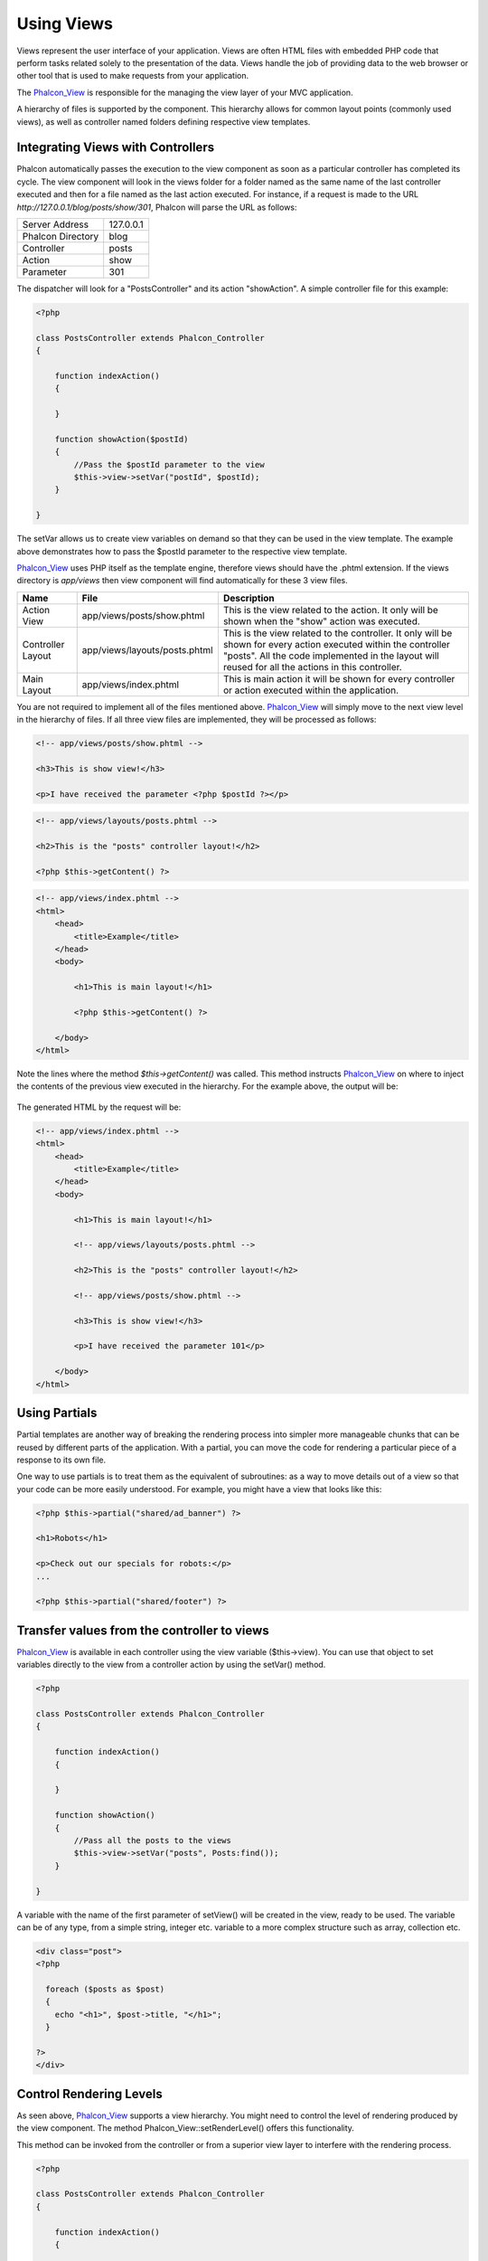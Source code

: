 Using Views
===========
Views represent the user interface of your application. Views are often HTML files with embedded PHP code that perform tasks related solely to the presentation of the data. Views handle the job of providing data to the web browser or other tool that is used to make requests from your application. 

The Phalcon_View_ is responsible for the managing the view layer of your MVC application. 

A hierarchy of files is supported by the component. This hierarchy allows for common layout points (commonly used views), as well as controller named folders defining respective view templates.

Integrating Views with Controllers
----------------------------------
Phalcon automatically passes the execution to the view component as soon as a particular controller has completed its cycle. The view component will look in the views folder for a folder named as the same name of the last controller executed and then for a file named as the last action executed. For instance, if a request is made to the URL *http://127.0.0.1/blog/posts/show/301*, Phalcon will parse the URL as follows: 

+-------------------+-----------+
| Server Address    | 127.0.0.1 | 
+-------------------+-----------+
| Phalcon Directory | blog      | 
+-------------------+-----------+
| Controller        | posts     | 
+-------------------+-----------+
| Action            | show      | 
+-------------------+-----------+
| Parameter         | 301       | 
+-------------------+-----------+

The dispatcher will look for a "PostsController" and its action "showAction". A simple controller file for this example:

.. code-block:: php

    <?php
    
    class PostsController extends Phalcon_Controller
    {
    
        function indexAction()
        {

        }

        function showAction($postId)
        {
            //Pass the $postId parameter to the view
            $this->view->setVar("postId", $postId);
        }
    
    }

The setVar allows us to create view variables on demand so that they can be used in the view template. The example above demonstrates how to pass the $postId parameter to the respective view template. 

Phalcon_View_ uses PHP itself as the template engine, therefore views should have the .phtml extension. If the views directory is  *app/views* then view component will find automatically for these 3 view files.

+-------------------+-------------------------------+-----------------------------------------------------------------------------------------------------------------------------------------------------------------------------------------------------------------------+
| Name              | File                          | Description                                                                                                                                                                                                           | 
+===================+===============================+=======================================================================================================================================================================================================================+
| Action View       | app/views/posts/show.phtml    | This is the view related to the action. It only will be shown when the "show" action was executed.                                                                                                                    | 
+-------------------+-------------------------------+-----------------------------------------------------------------------------------------------------------------------------------------------------------------------------------------------------------------------+
| Controller Layout | app/views/layouts/posts.phtml | This is the view related to the controller. It only will be shown for every action executed within the controller "posts". All the code implemented in the layout will reused for all the actions in this controller. | 
+-------------------+-------------------------------+-----------------------------------------------------------------------------------------------------------------------------------------------------------------------------------------------------------------------+
| Main Layout       | app/views/index.phtml         | This is main action it will be shown for every controller or action executed within the application.                                                                                                                  | 
+-------------------+-------------------------------+-----------------------------------------------------------------------------------------------------------------------------------------------------------------------------------------------------------------------+

You are not required to implement all of the files mentioned above. Phalcon_View_ will simply move to the next view level in the hierarchy of files. If all three view files are implemented, they will be processed as follows: 

.. code-block:: html+php

    <!-- app/views/posts/show.phtml -->
    
    <h3>This is show view!</h3>
    
    <p>I have received the parameter <?php $postId ?></p>

.. code-block:: html+php

    <!-- app/views/layouts/posts.phtml -->
    
    <h2>This is the "posts" controller layout!</h2>
    
    <?php $this->getContent() ?>

.. code-block:: html+php

    <!-- app/views/index.phtml -->
    <html>
        <head>
            <title>Example</title>
        </head>
        <body>

            <h1>This is main layout!</h1>

            <?php $this->getContent() ?>

        </body>
    </html>

Note the lines where the method *$this->getContent()* was called. This method instructs Phalcon_View_ on where to inject the contents of the previous view executed in the hierarchy. For the example above, the output will be: 

.. figure:: ../_static/img/views-1.png
   :align: center

The generated HTML by the request will be:

.. code-block:: html+php

    <!-- app/views/index.phtml -->
    <html>
        <head>
            <title>Example</title>
        </head>
        <body>

            <h1>This is main layout!</h1>

            <!-- app/views/layouts/posts.phtml -->

            <h2>This is the "posts" controller layout!</h2>

            <!-- app/views/posts/show.phtml -->

            <h3>This is show view!</h3>

            <p>I have received the parameter 101</p>

        </body>
    </html>

Using Partials
--------------
Partial templates are another way of breaking the rendering process into simpler more manageable chunks that can be reused by different parts of the application. With a partial, you can move the code for rendering a particular piece of a response to its own file. 

One way to use partials is to treat them as the equivalent of subroutines: as a way to move details out of a view so that your code can be more easily understood. For example, you might have a view that looks like this: 

.. code-block:: html+php

    <?php $this->partial("shared/ad_banner") ?>
    
    <h1>Robots</h1>
    
    <p>Check out our specials for robots:</p>
    ...
    
    <?php $this->partial("shared/footer") ?>


Transfer values from the controller to views
--------------------------------------------
Phalcon_View_ is available in each controller using the view variable ($this->view). You can use that object to set variables directly to the view from a controller action by using the setVar() method.

.. code-block:: php

    <?php
    
    class PostsController extends Phalcon_Controller
    {
    
        function indexAction()
        {

        }

        function showAction()
        {
            //Pass all the posts to the views
            $this->view->setVar("posts", Posts:find());
        }
    
    }

A variable with the name of the first parameter of setView() will be created in the view, ready to be used. The variable can be of any type, from a simple string, integer etc. variable to a more complex structure such as array, collection etc.

.. code-block:: html+php

    <div class="post">
    <?php
    
      foreach ($posts as $post)
      {
        echo "<h1>", $post->title, "</h1>";
      }
    
    ?>
    </div>

Control Rendering Levels
------------------------
As seen above, Phalcon_View_ supports a view hierarchy. You might need to control the level of rendering produced by the view component. The method Phalcon_View::setRenderLevel() offers this functionality. 

This method can be invoked from the controller or from a superior view layer to interfere with the rendering process.

.. code-block:: php

    <?php
    
    class PostsController extends Phalcon_Controller
    {
    
        function indexAction()
        {

        }

        function findAction()
        {

            // This is an Ajax response so don't generate any kind of view
            $this->view->setRenderLevel(Phalcon_View::LEVEL_NO_RENDER);

            //...
        }

        function showAction($postId)
        {
            // Shows only the view related to the action
            $this->view->setRenderLevel(Phalcon_View::LEVEL_ACTION_VIEW);
        }
    
    }

The available render levels are:

+-----------------------+--------------------------------------------------------------------------+
| Class Constant        | Description                                                              | 
+=======================+==========================================================================+
| LEVEL_NO_RENDER       | Indicates to avoid generating any kind of presentation.                  | 
+-----------------------+--------------------------------------------------------------------------+
| LEVEL_ACTION_VIEW     | Generates the presentation to the view associated to the action.         | 
+-----------------------+--------------------------------------------------------------------------+
| LEVEL_BEFORE_TEMPLATE | Generates presentation templates prior to the controller layout.         | 
+-----------------------+--------------------------------------------------------------------------+
| LEVEL_LAYOUT          | Generates the presentation to the controller layout.                     | 
+-----------------------+--------------------------------------------------------------------------+
| LEVEL_AFTER_TEMPLATE  | Generates the presentation to the templates after the controller layout. | 
+-----------------------+--------------------------------------------------------------------------+
| LEVEL_MAIN_LAYOUT     | Generates the presentation to the main layout. File views/index.phtml    | 
+-----------------------+--------------------------------------------------------------------------+


Using models in the view layer
------------------------------
Application models are always available at the view layer. The Phalcon_Loader_ will instantiate them at runtime automatically:

.. code-block:: html+php

    <div class="categories">
    <?php
    
    foreach (Catergories::find("status = 1") as $category) {
       echo "<span class='category'>", $category->name, "</span>";
    }
    
    ?>
    </div>

Although you may perform model manipulation operations such as insert() or update() in the view layer, it is not recommended since it is not possible to forward the execution flow to another controller in the case of an error or an exception. 

Picking Views
-------------
As mentioned above, when Phalcon_View_ is managed by Phalcon_Controller_Front_ the view rendered is the one related with the last controller and action executed. You could override this by using the Phalcon_View::pick() method: 

.. code-block:: php

    <?php
    
    class ProductsController extends Phalcon_Controller
    {
    
        function listAction()
        {
            // Pick "views-dir/products/search" as view to render
            $this->view->pick("products/search");
        }
    
    }


Caching View Fragments
^^^^^^^^^^^^^^^^^^^^^^
Sometimes when you develop dynamic websites and some areas of them are not updated very often, the output is exactly the same between requests. Phalcon_View_ offers caching a part or the whole rendered output to increase performance. 

Phalcon_View_ integrates with Phalcon_Cache_ to provide an easier way to cache output fragments. You could manually set the cache handler or set a global handler: 

.. code-block:: php

    <?php
    
    class PostsController extends Phalcon_Controller 
    {
    
        function initialize()
        {

            // Cache data for one day by default
            $frontendOptions = array(
                "lifetime" => 86400
            );

            // File cache settings
            $backendOptions = array(
                "cacheDir" => "../app/cache/"
            );

            // Create a memcached cache
            $cache = Phalcon_Cache::factory(
                "Output", 
                "Memcached", 
                $frontendOptions, 
                $backendOptions
            );

            // Set the cache to the view component
            $this->view->setCache($cache);
        }

        function showAction()
        {
            //Cache the view using the default settings
            $this->view->cache(true);
        }

        function showArticleAction()
        {
            // Cache this view for 1 hour
            $this->view->cache(array("lifetime" => 3600));
        }

        function resumeAction()
        {
            //Cache this view for 1 day with the key "resume-cache"
            $this->view->cache(
                array(
                    "lifetime" => 86400, 
                    "key"      => "resume-cache",
                )
            );
        }
    
    }

In the above example, a cache backend was instantiated in the initialize() method of the current controller. You can set the cache initialization options in your configuration file so that they can be easily accessed when needed: 

.. code-block:: ini

    [views]
    cache.adapter  = "File"
    cache.cacheDir = "cacheDir"
    cache.lifetime = 86400

Template Engines
----------------
From version 0.4.0 onwards, Phalcon_View_ allows you to use other template engines instead of plain PHP. This helps developers to create and design views with less effort. The Mustache_ and Twig_ template engines are supported.

Using a different template engine, usually requires complex text parsing using external PHP libraries in order to generate the final output for the user. This usually increases the number of resources that your application is using.

If an external template engine is used, Phalcon_View_ provides exactly the same view hierarchy and it's still possible to access the API inside these templates. 

Changing the Template Engine
^^^^^^^^^^^^^^^^^^^^^^^^^^^^
You can replace or add more a template engine from the controller as follows:

.. code-block:: php

    <?php
    
    class PostsController extends Phalcon_Controller
    {
    
        function indexAction()
        {
            // Changing PHP engine to Mustache
            $this->view->registerEngines(
                array".mhtml" => "Mustache")
            );
        }

        function showAction()
        {
            // Using both PHP and Mustache engines
            $this->view->registerEngines(
                array(
                    ".phtml" => "Php",
                    ".mhtml" => "Mustache",
                )
            );
        }
    
    }

You can replace the template engine completely or use more than one template engine at the same time. The method Phalcon_View::registerEngines() accepts an array containing data that define the template engines. The key of each engine is an extension that aids in distinguishing one from another. Template files related to the particular engine must have those extensions. 

The order that the template engines are defined with Phalcon_View::reginsterEngines() defines the relevance of execution. If Phalcon_View_ finds two views with the same name but different extensions, it will only render the first one. 

Using Mustache
^^^^^^^^^^^^^^
`Mustache`_ is a logic-less template engine available for many platforms and languages. A PHP implementation is available in `this Github repository`_. 

You need to manually load the Mustache library before use its engine adapter. This can be achieved by either registering an autoload function or including the relevant file first. 

.. code-block:: php 
  
    <?php require "path/to/Mustache.php";

In the controller it's necessary to replace or add the Mustache adapter to the view component. If all of your actions will use this template engine, you can register it in the initialize() method of the controller. 

.. code-block:: php

    <?php
    
    class PostsController extends Phalcon_Controller
    {
    
        function initialize()
        {

            // Changing PHP engine by Mustache
            $this->view->registerEngines(
                array(".mhtml" => "Mustache")
            );

        }

        function showAction()
        {

            $this->view->setVar("showPost", true);
            $this->view->setVar("title", "some title");
            $this->view->setVar("body", "a cool content");

        }
    
    }

A related view (views-dir/posts/show.mhtml) could be defined using the Mustache syntax:

.. code-block:: php

    <?php

    {{#showPost}}
        <h1>{{title}}</h1>
        <p>{{body}}</p>
    {{/showPost}}

Additionally, as seen above, you must call the method $this->getContent() inside a view to include the contents of a view at a higher level. In Moustache, this can be done as follows: 

.. code-block:: php

    <div class="some-menu">
        <! -- the menu -->
    </div>
    
    <div class="some-main-content">
        {{getContent}}
    </div>

Finally, it is possible to define your own Mustache instance instead of the one created by the adapter. This offers maximum customization towards your project's needs: 

.. code-block:: php

    <?php
    
    class PostsController extends Phalcon_Controller
    {

        function showAction()
        {

            // Instancing a mustache object or a sub-class of Mustache
            $presenter = new CustomMustache();

            // ... make some mustache stuff

            // Registering the object as an option
            $this->view->registerEngines(
                array(
                    ".mhtml" => array(
                        "Mustache", 
                        array(
                            "mustache" => $presenter
                        )
                    )
                )
            );
        }
    
    }

Using Twig
^^^^^^^^^^
Twig_ is a modern template engine for PHP.

You need to manually load the Twig library before use its engine adapter. This could be done by registering its autoloader: 

.. code-block:: php

    <?php

    require "path/to/twig.php";
    Twig_Autoloader::register();

As seen above, it's necessary to replace the default engine by twig or use it together with other.

.. code-block:: php

    <?php
    
    class PostsController extends Phalcon_Controller
    {
    
        function initialize()
        {

            // Changing PHP engine by Twig
            $this->view->registerEngines(
                array(".twig" => "Twig")
            );

        }

        function showAction()
        {

            $this->view->setVar("showPost", true);
            $this->view->setVar("title", "some title");
            $this->view->setVar("body", "a cool content");

        }
    
    }

In this case, the related view will be views-dir/posts/show.twig, this is a file that contains Twig code:

.. code-block:: php

    <?php

    {{% if showPost %}}
        <h1>{{ title }}</h1>
        <p>{{ body }}</p>
    {{% endif %}}

To include the contents of a view at a higher level, the "content" variable is available:

.. code-block:: php

    <div class="some-messages">
        {{ content }}
    </div>

Phalcon implicitly creates a twig object as follows:

.. code-block:: php

    <?php

    $loader = new Twig_Loader_Filesystem($viewsDirectory);
    $twig   = new Twig_Environment($loader);

If you want to modify any of those variables before rendering the views, you can pre-build and pass them as options: 

.. code-block:: php

    <?php
    
    class PostsController extends Phalcon_Controller
    {
    
        function showAction()
        {
    
            // Creating manually the Twig object
            $loader = new Twig_Loader_Filesystem($this->view->getViewsDir());
            $twig   = new Twig_Environment(
                $loader, 
                array("cache" => "/path/to/compilation_cache")
            );

            // Registering the object as an option
            $this->view->registerEngines(
                array(
                    ".twig" => array(
                        "Twig", 
                        array(
                            "twig" => $twig
                        )
                    )
                )
            );
    
        }
    
    }



Creating your own Template Engine
^^^^^^^^^^^^^^^^^^^^^^^^^^^^^^^^^
There are many template engines, which you might want to integrate or create one of your own. This section provides the steps to achieve this. 

A template adapter is only instantiated once across the execution of the request. Usually it only needs two methods implemented: __contstruct() and render(). The first one receives the Phalcon_View_ instance which creates the engine adapter and the options passed when the engine was registered. 

The method render() accepts an absolute path to the view file and the view parameters set using $this->view->setVar(). You could read or require it when it's necessary. 

.. code-block:: php

    <?php
    
    class MyTemplateAdapter extends Phalcon_View_Engine
    {
    
        /**
         * Adapter constructor
         *
         * @param Phalcon_View $view
         * @param array $options
         */
        function __construct($view, $options)
        {
            parent::__construct($view, $options);
        }
    
        /**
         * Renders a view using the template engine
         *
         * @param string $path
         * @param array $params
         */
        function render($path, $params)
        {
    
            // Access view
            $view = $this->_view;
    
            // Access options
            $options = $this->_options;
    
        }
    
    }

When registering the engine, a instance of your template adapter must be passed along with the desired extension:

.. code-block:: php

    <?php
    
    class SomeController extends Phalcon_Controller
    {
    
        function someAction()
        {
    
            // Registering the object as an engine
            $this->view->registerEngines(
                array(".my-html" => new MyTemplateAdapter())
            );
    
        }
    
    }


View Environment
----------------
Every view executed is included inside a Phalcon_View_Engine_ instance, providing access to the view environment and its properties that can be used in your developments. 

The following example shows how to write a jQquery `ajax request`_ using a url with the framework conventions. The method url() is called from a $this instance that references the Phalcon_View_ object: 

.. code-block:: php

    <?php

    $.ajax({
        url: "<?php $this->url("cities/get") ?>"
    })
    .done(function() {
        alert("Done!");
    });


Stand-Alone Component
---------------------
All the components in Phalcon can be used as *glue* components individually because they are loosely coupled to each other. Using Phalcon_View_ in a stand alone mode can be demonstrated below: 

.. code-block:: php

    <?php
    
    $view = new Phalcon_View();
    $view->setViewsDir("../app/views/");
    
    // Passing variables to the views, these will be created as local variables
    $view->setVar("someProducts", $products);
    $view->setVar("someFeatureEnabled", true);
    
    $view->start();
    $view->render("products", "list");
    $view->finish();
    
    echo $view->getContent();


.. _Phalcon_View: ../api/Phalcon_View
.. _Phalcon_Loader: ../api/Phalcon_Loader
.. _Phalcon_Controller_Front: ../api/Phalcon_Controller_Front
.. _Phalcon_Cache: ../api/Phalcon_Cache
.. _Phalcon_View_Engine: ../api/Phalcon_View_Engine
.. _Mustache: https://github.com/bobthecow/mustache.php
.. _Twig: http://twig.sensiolabs.org
.. _this Github repository: https://github.com/bobthecow/mustache.php
.. _ajax request: http://api.jquery.com/jQuery.ajax/
